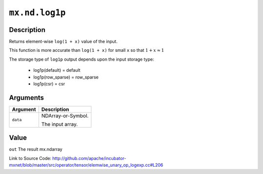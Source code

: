 

``mx.nd.log1p``
==============================

Description
----------------------

Returns element-wise ``log(1 + x)`` value of the input.

This function is more accurate than ``log(1 + x)``  for small ``x`` so that
:math:`1+x\approx 1`

The storage type of ``log1p`` output depends upon the input storage type:

	- log1p(default) = default
	- log1p(row_sparse) = row_sparse
	- log1p(csr) = csr





Arguments
------------------

+----------------------------------------+------------------------------------------------------------+
| Argument                               | Description                                                |
+========================================+============================================================+
| ``data``                               | NDArray-or-Symbol.                                         |
|                                        |                                                            |
|                                        | The input array.                                           |
+----------------------------------------+------------------------------------------------------------+

Value
----------

``out`` The result mx.ndarray


Link to Source Code: http://github.com/apache/incubator-mxnet/blob/master/src/operator/tensor/elemwise_unary_op_logexp.cc#L206

